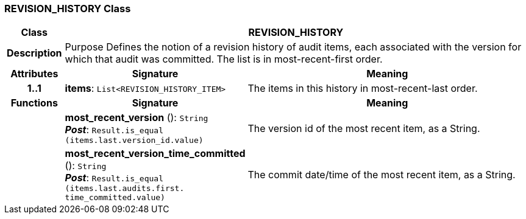 === REVISION_HISTORY Class

[cols="^1,3,5"]
|===
h|*Class*
2+^h|*REVISION_HISTORY*

h|*Description*
2+a|Purpose Defines the notion of a revision history of audit items, each associated with the version for which that audit was committed. The list is in most-recent-first order.

h|*Attributes*
^h|*Signature*
^h|*Meaning*

h|*1..1*
|*items*: `List<REVISION_HISTORY_ITEM>`
a|The items in this history in most-recent-last order.
h|*Functions*
^h|*Signature*
^h|*Meaning*

h|
|*most_recent_version* (): `String` +
*_Post_*: `Result.is_equal (items.last.version_id.value)`
a|The version id of the most recent item, as a String.

h|
|*most_recent_version_time_committed* (): `String` +
*_Post_*: `Result.is_equal (items.last.audits.first. time_committed.value)`
a|The commit date/time of the most recent item, as a String.
|===
